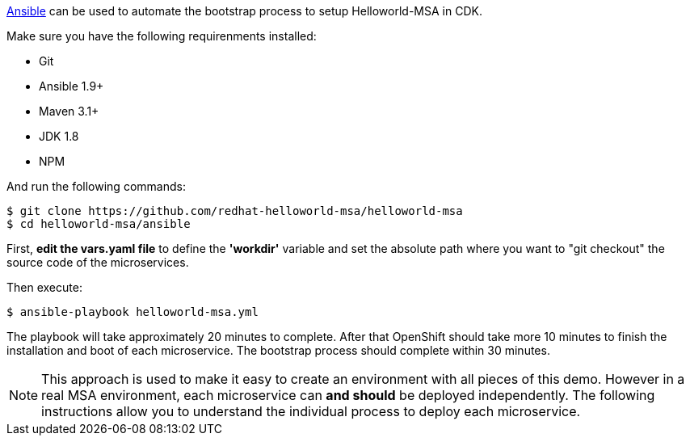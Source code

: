 // JBoss, Home of Professional Open Source
// Copyright 2016, Red Hat, Inc. and/or its affiliates, and individual
// contributors by the @authors tag. See the copyright.txt in the
// distribution for a full listing of individual contributors.
//
// Licensed under the Apache License, Version 2.0 (the "License");
// you may not use this file except in compliance with the License.
// You may obtain a copy of the License at
// http://www.apache.org/licenses/LICENSE-2.0
// Unless required by applicable law or agreed to in writing, software
// distributed under the License is distributed on an "AS IS" BASIS,
// WITHOUT WARRANTIES OR CONDITIONS OF ANY KIND, either express or implied.
// See the License for the specific language governing permissions and
// limitations under the License.


link:https://www.ansible.com/[Ansible] can be used to automate the bootstrap process to setup Helloworld-MSA in CDK. 

Make sure you have the following requirenments installed:

- Git
- Ansible 1.9+
- Maven 3.1+
- JDK 1.8
- NPM

And run the following commands:

----
$ git clone https://github.com/redhat-helloworld-msa/helloworld-msa
$ cd helloworld-msa/ansible
----

First, *edit the vars.yaml file* to define the *'workdir'* variable and set the absolute path where you want to "git checkout" the source code of the microservices.

Then execute:

----
$ ansible-playbook helloworld-msa.yml
----

The playbook will take approximately 20 minutes to complete. After that OpenShift should take more 10 minutes to finish the installation and boot of each microservice. The bootstrap process should complete within 30 minutes.

NOTE: This approach is used to make it easy to create an environment with all pieces of this demo. However in a real MSA environment, each microservice can *and should* be deployed independently. The following instructions allow you to understand the individual process to deploy each microservice.

